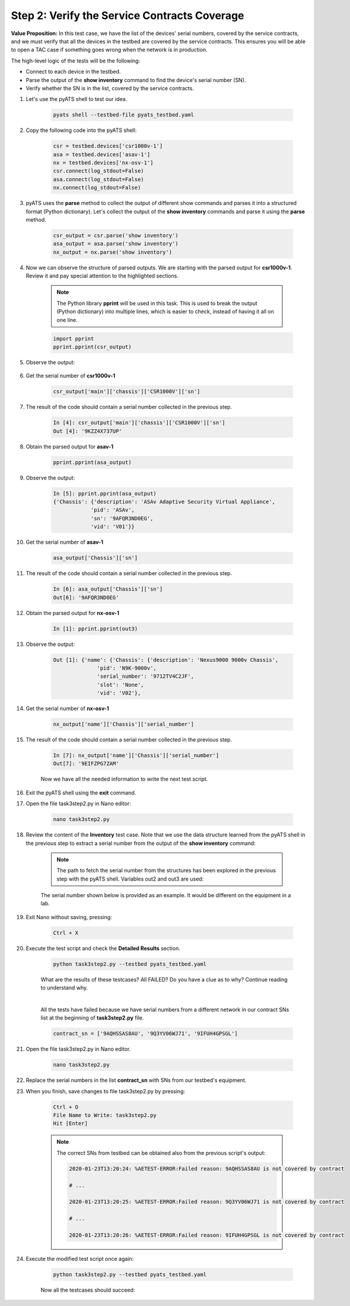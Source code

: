 Step 2: Verify the Service Contracts Coverage
#############################################

**Value Proposition:** In this test case, we have the list of the devices' serial numbers, covered by the service contracts, and we must verify that all the devices in the testbed are covered by the service contracts. This ensures you will be able to open a TAC case if something goes wrong when the network is in production.

The high-level logic of the tests will be the following:

- Connect to each device in the testbed.
- Parse the output of the **show inventory** command to find the device's serial number (SN).
- Verify whether the SN is in the list, covered by the service contracts.

#. Let's use the pyATS shell to test our idea.

    .. code-block:: bash

        pyats shell --testbed-file pyats_testbed.yaml

#. Copy the following code into the pyATS shell:

    .. code-block:: python

        csr = testbed.devices['csr1000v-1']
        asa = testbed.devices['asav-1']
        nx = testbed.devices['nx-osv-1']
        csr.connect(log_stdout=False)
        asa.connect(log_stdout=False)
        nx.connect(log_stdout=False)

#. pyATS uses the **parse** method to collect the output of different show commands and parses it into a structured format (Python dictionary). Let's collect the output of the **show inventory** commands and parse it using the **parse** method.

    .. code-block:: python

        csr_output = csr.parse('show inventory')
        asa_output = asa.parse('show inventory')
        nx_output = nx.parse('show inventory')

#. Now we can observe the structure of parsed outputs. We are starting with the parsed output for **csr1000v-1**. Review it and pay special attention to the highlighted sections.

    .. note::
        The Python library **pprint** will be used in this task. This is used to break the output (Python dictionary) into multiple lines, which is easier to check, instead of having it all on one line.

    .. code-block:: python

        import pprint
        pprint.pprint(csr_output)

#. Observe the output:

    .. code-block:: bash
        :emphasize-lines: 3-18

        In [3]: import pprint
            ...: pprint.pprint(csr_output)
        {'main': {'chassis': {'CSR1000V': {'descr': 'Cisco CSR1000V Chassis',
                                        'name': 'Chassis',
                                        'pid': 'CSR1000V',
                                        'sn': '93DU60U0JDU',
                                        'vid': 'V00'}}},
        'slot': {'F0': {'other': {'CSR1000V': {'descr': 'Cisco CSR1000V Embedded '
                                                        'Services Processor',
                                                'name': 'module F0',
                                                'pid': 'CSR1000V',
                                                'sn': '',
                                                'vid': ''}}},
                'R0': {'rp': {'CSR1000V': {'descr': 'Cisco CSR1000V Route Processor',
                                            'name': 'module R0',
                                            'pid': 'CSR1000V',
                                            'sn': 'JAB1303001C',
                                            'vid': 'V00'}}}}}

#. Get the serial number of **csr1000v-1**

    .. code-block:: python

        csr_output['main']['chassis']['CSR1000V']['sn']

#. The result of the code should contain a serial number collected in the previous step.

    .. code-block:: bash

        In [4]: csr_output['main']['chassis']['CSR1000V']['sn']
        Out [4]: '9KZZ4X737UP'

#. Obtain the parsed output for **asav-1**

    .. code-block:: python

        pprint.pprint(asa_output)

#. Observe the output:

    .. code-block:: bash

        In [5]: pprint.pprint(asa_output)
        {'Chassis': {'description': 'ASAv Adaptive Security Virtual Appliance',
                    'pid': 'ASAv',
                    'sn': '9AFQR3ND0EG',
                    'vid': 'V01'}}

#. Get the serial number of **asav-1**

    .. code-block:: python

        asa_output['Chassis']['sn']

#. The result of the code should contain a serial number collected in the previous step.

    .. code-block:: bash

        In [6]: asa_output['Chassis']['sn']
        Out[6]: '9AFQR3ND0EG'

#. Obtain the parsed output for **nx-osv-1**

    .. code-block:: bash

        In [1]: pprint.pprint(out3)

#. Observe the output:

    .. code-block:: bash

        Out [1]: {'name': {'Chassis': {'description': 'Nexus9000 9000v Chassis',
                      'pid': 'N9K-9000v',
                      'serial_number': '9712TV4C2JF',
                      'slot': 'None',
                      'vid': 'V02'},

#. Get the serial number of **nx-osv-1**

    .. code-block:: python

        nx_output['name']['Chassis']['serial_number']

#. The result of the code should contain a serial number collected in the previous step.

    .. code-block:: bash

        In [7]: nx_output['name']['Chassis']['serial_number']
        Out[7]: '9EIFZPG7ZAM'
    
    Now we have all the needed information to write the next test script.

#. Exit the pyATS shell using the **exit** command.

#. Open the file task3step2.py in Nano editor:

    .. code-block:: bash

        nano task3step2.py

#. Review the content of the **Inventory** test case. Note that we use the data structure learned from the pyATS shell in the previous step to extract a serial number from the output of the **show inventory** command:

    .. code-block:: python
        :emphasize-lines: 5

        @aetest.test
        def inventory(self,device):
            if device.os == 'iosxe':
                csr_output = device.parse('show inventory')
                chassis_sn = csr_output['main']['chassis']['CSR1000V']['sn']

    .. note::
        The path to fetch the serial number from the structures has been explored in the previous step with the pyATS shell. Variables out2 and out3 are used:

    .. code-block:: python
        :emphasize-lines: 3

        elif device.os == 'nxos':
            nx_output = device.parse('show inventory')
            chassis_sn = nx_output['name']['Chassis']['serial_number']

    The serial number shown below is provided as an example. It would be different on the equipment in a lab.

    .. code-block:: python
        :emphasize-lines: 3

        elif device.os == 'asa':
            asa_output = device.parse('show inventory')
            chassis_sn = asa_output['Chassis']['sn']

#. Exit Nano without saving, pressing:

    .. code-block:: bash

        Ctrl + X

#. Execute the test script and check the **Detailed Results** section.

    .. code-block:: bash

        python task3step2.py --testbed pyats_testbed.yaml

    What are the results of these testcases? All FAILED? Do you have a clue as to why? Continue reading to understand why.

    .. image:: ./images/task7_labpyats_1.png
        :width: 75%
        :align: center

    |
    
    All the tests have failed because we have serial numbers from a different network in our contract SNs list at the beginning of **task3step2.py** file.

    .. code-block:: python

        contract_sn = ['9AQHSSAS8AU', '9Q3YV06WJ71', '9IFUH4GPSGL']

#. Open the file task3step2.py in Nano editor.

    .. code-block:: bash

        nano task3step2.py

#. Replace the serial numbers in the list **contract_sn** with SNs from our testbed's equipment.

#. When you finish, save changes to file task3step2.py by pressing:

    .. code-block:: bash

        Ctrl + O
        File Name to Write: task3step2.py
        Hit [Enter]

    .. note::
        The correct SNs from testbed can be obtained also from the previous script's output:

        .. code-block:: bash

            2020-01-23T13:20:24: %AETEST-ERROR:Failed reason: 9AQHSSAS8AU is not covered by contract

            # ...

            2020-01-23T13:20:25: %AETEST-ERROR:Failed reason: 9Q3YV06WJ71 is not covered by contract

            # ...
            
            2020-01-23T13:20:26: %AETEST-ERROR:Failed reason: 9IFUH4GPSGL is not covered by contract

#. Еxecute the modified test script once again:

    .. code-block:: bash

        python task3step2.py --testbed pyats_testbed.yaml

    Now all the testcases should succeed:

    .. image:: ./images/task7_labpyats_2.png
        :width: 75%
        :align: center


.. sectionauthor:: Luis Rueda <lurueda@cisco.com>, Jairo Leon <jaileon@cisco.com>

